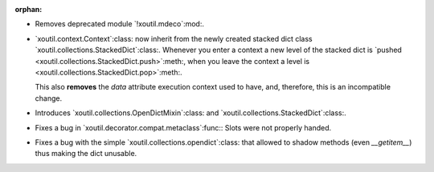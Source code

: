 :orphan:

- Removes deprecated module `!xoutil.mdeco`:mod:.

- `xoutil.context.Context`:class: now inherit from the newly created stacked
  dict class `xoutil.collections.StackedDict`:class:. Whenever you enter a
  context a new level of the stacked dict is `pushed
  <xoutil.collections.StackedDict.push>`:meth:, when you leave the context a
  level is <xoutil.collections.StackedDict.pop>`:meth:.

  This also **removes** the `data` attribute execution context used to have,
  and, therefore, this is an incompatible change.

- Introduces `xoutil.collections.OpenDictMixin`:class: and
  `xoutil.collections.StackedDict`:class:.

- Fixes a bug in `xoutil.decorator.compat.metaclass`:func:\ : Slots were not
  properly handed.

- Fixes a bug with the simple `xoutil.collections.opendict`:class: that allowed
  to shadow methods (even `__getitem__`) thus making the dict unusable.

